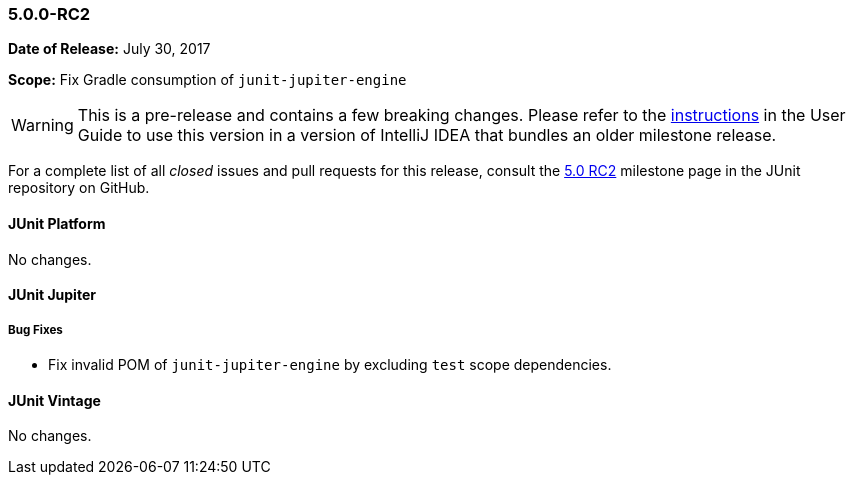 [[release-notes-5.0.0-rc2]]
=== 5.0.0-RC2

*Date of Release:* July 30, 2017

*Scope:* Fix Gradle consumption of `junit-jupiter-engine`

WARNING: This is a pre-release and contains a few breaking changes. Please refer to the
<<index.adoc#running-tests-ide-intellij-idea,instructions>> in the User Guide to use this
version in a version of IntelliJ IDEA that bundles an older milestone release.

For a complete list of all _closed_ issues and pull requests for this release, consult the
link:{junit5-repo}+/milestone/12?closed=1+[5.0 RC2] milestone page in the JUnit repository
on GitHub.


[[release-notes-5.0.0-rc2-junit-platform]]
==== JUnit Platform

No changes.


[[release-notes-5.0.0-rc2-junit-jupiter]]
==== JUnit Jupiter

===== Bug Fixes

* Fix invalid POM of `junit-jupiter-engine` by excluding `test` scope dependencies.


[[release-notes-5.0.0-rc2-junit-vintage]]
==== JUnit Vintage

No changes.
